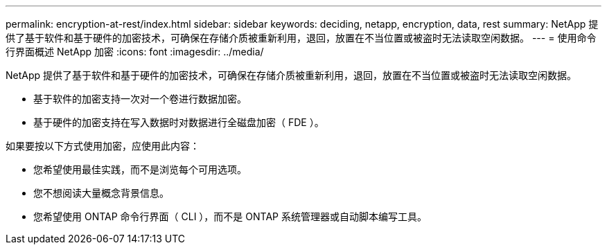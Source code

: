 ---
permalink: encryption-at-rest/index.html 
sidebar: sidebar 
keywords: deciding, netapp, encryption, data, rest 
summary: NetApp 提供了基于软件和基于硬件的加密技术，可确保在存储介质被重新利用，退回，放置在不当位置或被盗时无法读取空闲数据。 
---
= 使用命令行界面概述 NetApp 加密
:icons: font
:imagesdir: ../media/


[role="lead"]
NetApp 提供了基于软件和基于硬件的加密技术，可确保在存储介质被重新利用，退回，放置在不当位置或被盗时无法读取空闲数据。

* 基于软件的加密支持一次对一个卷进行数据加密。
* 基于硬件的加密支持在写入数据时对数据进行全磁盘加密（ FDE ）。


如果要按以下方式使用加密，应使用此内容：

* 您希望使用最佳实践，而不是浏览每个可用选项。
* 您不想阅读大量概念背景信息。
* 您希望使用 ONTAP 命令行界面（ CLI ），而不是 ONTAP 系统管理器或自动脚本编写工具。

